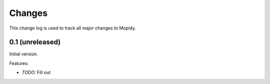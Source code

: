 *******
Changes
*******

This change log is used to track all major changes to Mopidy.


0.1 (unreleased)
================

Initial version.

Features:

* *TODO:* Fill out
